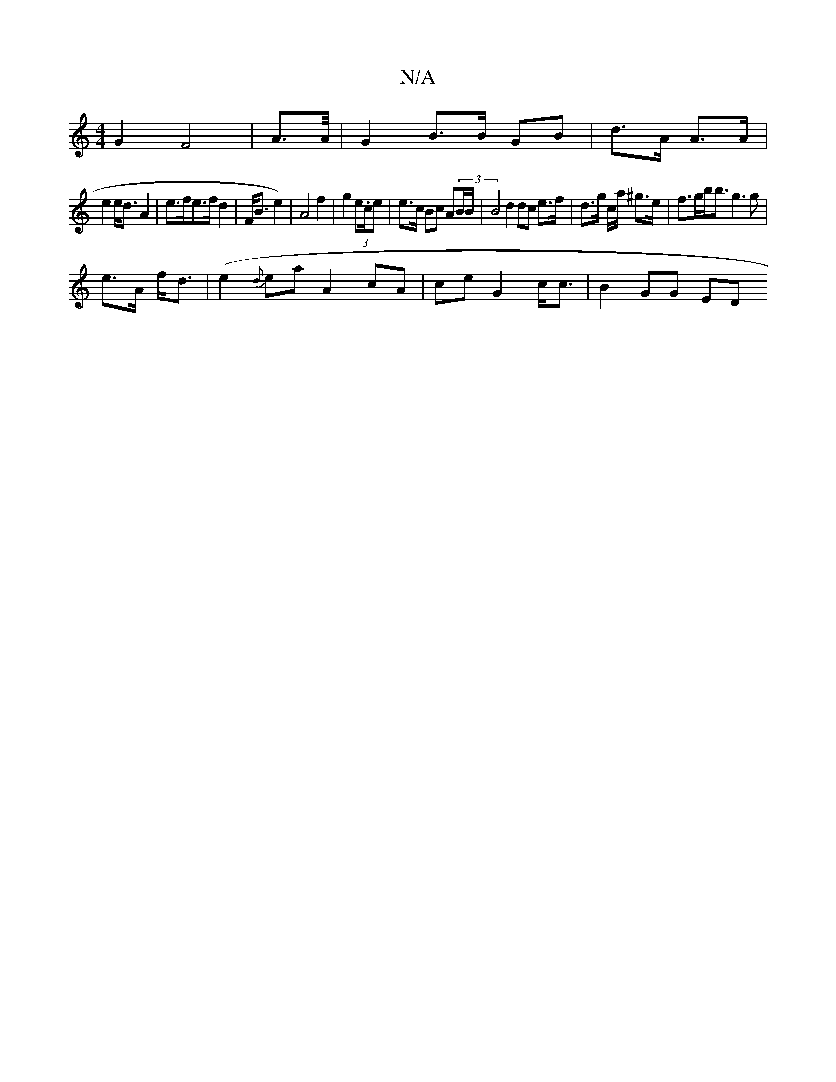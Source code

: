 X:1
T:N/A
M:4/4
R:N/A
K:Cmajor
G2 F4|A3/A/4 | G2 B>B GB | d>A A>A |
e2 e<d A2|e>fe>f d2 | F<B e2) | A4 f2 | g2 (3e.c/e | e>c Bc A(3B/B/ | B4 d2 dc e>f | d3/2g/2 c/a/ ^g>e|f>gb<b g3 g|
e>A f<d | (e2 {d}ea A2 cA | ce G2 c<c | B2GG ED